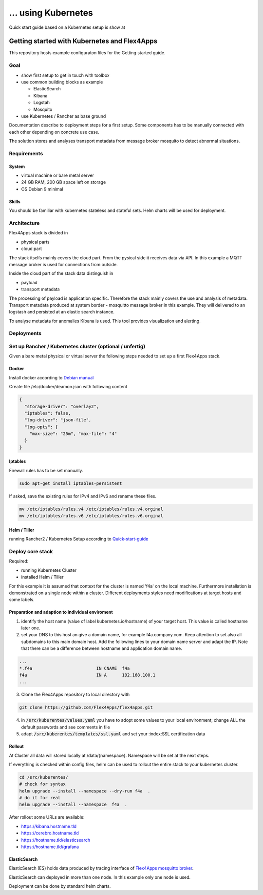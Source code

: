 ... using Kubernetes
####################################

Quick start guide based on a Kubernetes setup is show at


****************************************************************
Getting started with Kubernetes and Flex4Apps
****************************************************************

This repository hosts example configuraton files for the Getting started guide.

Goal
================================================================
* show first setup to get in touch with toolbox
* use common building blocks as example

  * ElasticSearch
  * Kibana
  * Logstah
  * Mosquito

* use Kubernetes / Rancher as base ground

Documentation describe to deployment steps for a first setup. Some components has to be manually connected with each other depending on concrete use case.

The solution stores and analyses transport metadata from message broker mosquito to detect abnormal situations.

Requirements
================================================================

System
----------------------------------------------------------------
* virtual machine or bare metal server
* 24 GB RAM, 200 GB space left on storage
* OS Debian 9 minimal

Skills
----------------------------------------------------------------

You should be familiar with kubernetes stateless and stateful sets. Helm charts will be used for deployment.

Architecture
================================================================

Flex4Apps stack is divided in

* physical parts
* cloud part

The stack itselfs mainly covers the cloud part. From the pysical side it receives data via API. In this example a MQTT message broker is used for connections from outside.

Inside the cloud part of the stack data distinguish in

* payload
* transport metadata

The processing of payload is application specific. Therefore the stack mainly covers the use and analysis of metadata. Transport metadata produced at system border - mosquitto message broker in this example. They will delivered to an logstash and persisted at an elastic search instance.

To analyse metadata for anomalies Kibana is used. This tool provides visualization and alerting.

Deployments
================================================================

Set up Rancher / Kubernetes cluster (optional / unfertig)
================================================================

Given a bare metal physical or virtual server the following steps needed to set up a first Flex4Apps stack.

Docker
----------------------------------------------------------------

Install docker according to `Debian manual <https://docs.docker.com/install/linux/docker-ce/debian/>`_

Create file /etc/docker/deamon.json with following content

.. code-block:: json

  {
    "storage-driver": "overlay2",
    "iptables": false,
    "log-driver": "json-file",
    "log-opts": {
      "max-size": "25m", "max-file": "4"
    }
  }

Iptables
----------------------------------------------------------------

Firewall rules has to be set manually.

.. code-block:: bash

  sudo apt-get install iptables-persistent


If asked, save the existing rules for IPv4 and IPv6 and rename these files.

.. code-block:: bash

  mv /etc/iptables/rules.v4 /etc/iptables/rules.v4.orginal
  mv /etc/iptables/rules.v6 /etc/iptables/rules.v6.orginal


Helm / Tiller
----------------------------------------------------------------

running Rancher2 / Kubernetes Setup according to `Quick-start-guide <https://rancher.com/docs/rancher/v2.x/en/quick-start-guide/>`_

Deploy core stack
================================================================

Required:

* running Kubernetes Cluster
* installed Helm / Tiller

For this example it is assumed that context for the cluster is named 'f4a' on the local machine. Furthermore installation is demonstrated on a single node within a cluster. Different deployments styles need modifications at target hosts and some labels.

Preparation and adaption to individual enviroment
----------------------------------------------------------------

1. identify the host name (value of label kubernetes.io/hostname) of your target host. This value is called hostname later one.
2. set your DNS to this host an give a domain name, for example f4a.company.com. Keep attention to set also all subdomains to this main domain host. Add the following lines to your domain name server and adapt the IP. Note that there can be a difference between hostname and application domain name.

.. code-block:: txt

  ...
  *.f4a                         IN CNAME  f4a
  f4a                           IN A      192.168.100.1
  ...


3. Clone the Flex4Apps repository to local directory with

.. code-block:: bash

   git clone https://github.com/Flex4Apps/flex4apps.git


4. in :code:`/src/kuberentes/values.yaml` you have to adopt some values to your local environment; change ALL the default passwords and see comments in file

5. adapt :code:`/src/kuberentes/templates/ssl.yaml` and set your :index:SSL certification data

Rollout
----------------------------------------------------------------

At Cluster all data will stored locally at /data/{namespace}. Namespace will be set at the next steps.

If everything is checked within config files, helm can be used to rollout the entire stack to your kubernetes cluster.

.. code-block:: bash

   cd /src/kuberentes/
   # check for syntax
   helm upgrade --install --namespace --dry-run f4a  .
   # do it for real
   helm upgrade --install --namespace  f4a  .

After rollout some URLs are available:

* https://kibana.hostname.tld
* https://cerebro.hostname.tld
* https://hostname.tld/elasticsearch
* https://hostname.tld/grafana

ElasticSearch
----------------------------------------------------------------

ElasticSearch (ES) holds data produced by tracing interface of `Flex4Apps mosquitto broker <https://github.com/Flex4Apps/mosquitto>`_.

ElasticSearch can deployed in more than one node. In this example  only one node is used.

Deployment can be done by standard helm charts.
